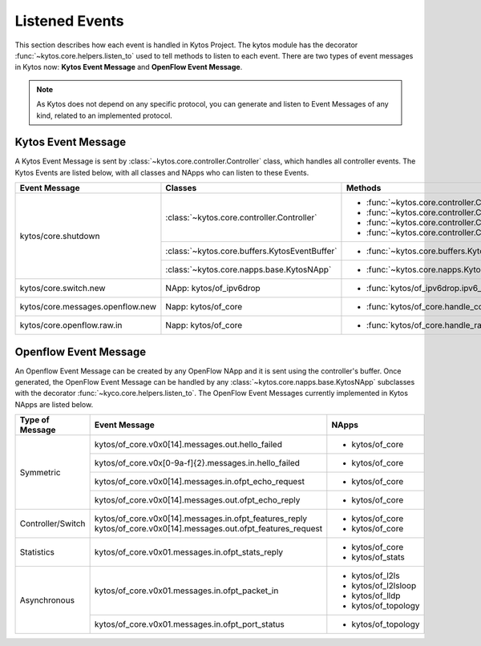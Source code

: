 ***************
Listened Events
***************

This section describes how each event is handled in Kytos Project. The
kytos module has the decorator :func:`~kytos.core.helpers.listen_to` used to
tell methods to listen to each event. There are two types of event messages in
Kytos now: **Kytos Event Message** and **OpenFlow Event Message**.

.. note::

  As Kytos does not depend on any specific protocol, you can generate and listen to
  Event Messages of any kind, related to an implemented protocol.

Kytos Event Message
===================

A Kytos Event Message is sent by :class:`~kytos.core.controller.Controller`
class, which handles all controller events. The Kytos Events are listed below,
with all classes and NApps who can listen to these Events.

+-----------------------------------+-------------------------------------------------+-------------------------------------------------------------------+
| Event Message                     |                  Classes                        |                         Methods                                   |
+===================================+=================================================+===================================================================+
| kytos/core.shutdown               | :class:`~kytos.core.controller.Controller`      | - :func:`~kytos.core.controller.Controller.raw_event_handler`     |
|                                   |                                                 | - :func:`~kytos.core.controller.Controller.msg_in_event_handler`  |
|                                   |                                                 | - :func:`~kytos.core.controller.Controller.msg_out_event_handler` |
|                                   |                                                 | - :func:`~kytos.core.controller.Controller.app_event_handler`     |
|                                   +-------------------------------------------------+-------------------------------------------------------------------+
|                                   | :class:`~kytos.core.buffers.KytosEventBuffer`   | - :func:`~kytos.core.buffers.KytosEventBuffer.put`                |
|                                   +-------------------------------------------------+-------------------------------------------------------------------+
|                                   | :class:`~kytos.core.napps.base.KytosNApp`       | - :func:`~kytos.core.napps.KytosNApp._shutdown_handler`           |
+-----------------------------------+-------------------------------------------------+-------------------------------------------------------------------+
| kytos/core.switch.new             | NApp: kytos/of_ipv6drop                         | - :func:`kytos/of_ipv6drop.ipv6_drop`                             |
+-----------------------------------+-------------------------------------------------+-------------------------------------------------------------------+
| kytos/core.messages.openflow.new  | Napp: kytos/of_core                             | - :func:`kytos/of_core.handle_core_new_connection`                |
+-----------------------------------+-------------------------------------------------+-------------------------------------------------------------------+
| kytos/core.openflow.raw.in        | Napp: kytos/of_core                             | - :func:`kytos/of_core.handle_raw_in`                             |
+-----------------------------------+-------------------------------------------------+-------------------------------------------------------------------+

Openflow Event Message
======================

An Openflow Event Message can be created by any OpenFlow NApp and it is sent
using the controller's buffer. Once generated, the OpenFlow Event Message can
be handled by any :class:`~kytos.core.napps.base.KytosNApp` subclasses with the
decorator :func:`~kyco.core.helpers.listen_to`. The OpenFlow Event Messages
currently implemented in Kytos NApps are listed below.

+-------------------+-----------------------------------------------------------+-----------------------+
| Type of Message   |               Event Message                               |    NApps              |
+===================+===========================================================+=======================+
|   Symmetric       | kytos/of_core.v0x0[14].messages.out.hello_failed          | - kytos/of_core       |
+                   +-----------------------------------------------------------+-----------------------+
|                   | kytos/of_core.v0x[0-9a-f]{2}.messages.in.hello_failed     | - kytos/of_core       |
+                   +-----------------------------------------------------------+-----------------------+
|                   | kytos/of_core.v0x0[14].messages.in.ofpt_echo_request      | - kytos/of_core       |
+                   +-----------------------------------------------------------+-----------------------+
|                   | kytos/of_core.v0x0[14].messages.out.ofpt_echo_reply       | - kytos/of_core       |
+-------------------+-----------------------------------------------------------+-----------------------+
| Controller/Switch | kytos/of_core.v0x0[14].messages.in.ofpt_features_reply    | - kytos/of_core       |
|                   | kytos/of_core.v0x0[14].messages.out.ofpt_features_request | - kytos/of_core       |
+-------------------+-----------------------------------------------------------+-----------------------+
| Statistics        | kytos/of_core.v0x01.messages.in.ofpt_stats_reply          | - kytos/of_core       |
|                   |                                                           | - kytos/of_stats      |
+-------------------+-----------------------------------------------------------+-----------------------+
|  Asynchronous     | kytos/of_core.v0x01.messages.in.ofpt_packet_in            | - kytos/of_l2ls       |
|                   |                                                           | - kytos/of_l2lsloop   |
|                   |                                                           | - kytos/of_lldp       |
|                   |                                                           | - kytos/of_topology   |
+                   +-----------------------------------------------------------+-----------------------+
|                   | kytos/of_core.v0x01.messages.in.ofpt_port_status          | - kytos/of_topology   |
+-------------------+-----------------------------------------------------------+-----------------------+

